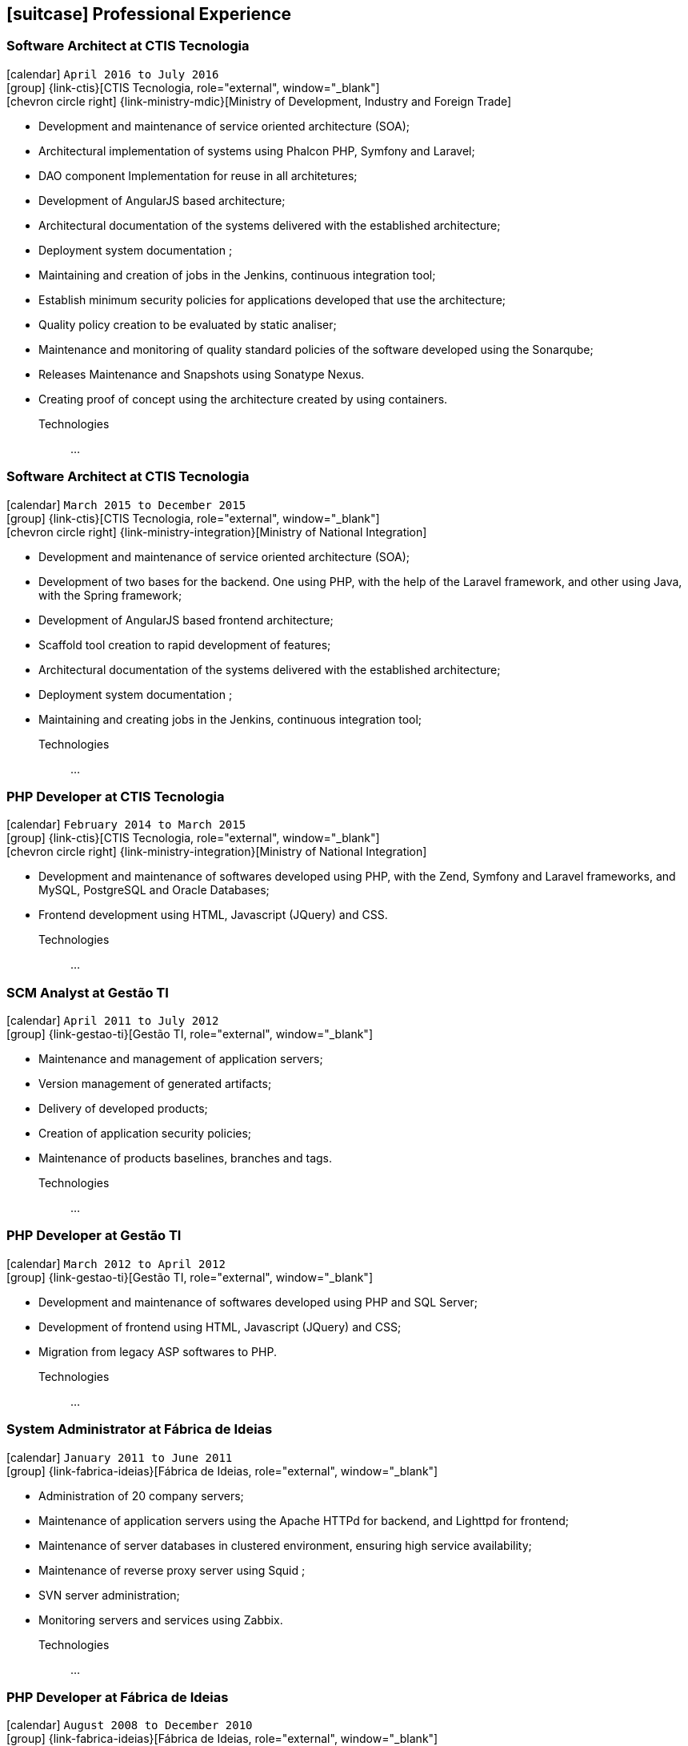[[professional-experience]]
== icon:suitcase[] Professional Experience

=== Software Architect at CTIS Tecnologia

icon:calendar[title="Period"] `April 2016 to July 2016` +
icon:group[title="Employe"] {link-ctis}[CTIS Tecnologia, role="external", window="_blank"] +
icon:chevron-circle-right[title="Customer"] {link-ministry-mdic}[Ministry of Development, Industry and Foreign Trade]

- Development and maintenance of service oriented architecture (SOA);
- Architectural implementation of systems using Phalcon PHP, Symfony and Laravel;
- DAO component Implementation for reuse in all architetures;
- Development of AngularJS based architecture;
- Architectural documentation of the systems delivered with the established architecture;
- Deployment system documentation ;
- Maintaining and creation of jobs in the Jenkins, continuous integration tool;
- Establish minimum security policies for applications developed that use the architecture;
- Quality policy creation to be evaluated by static analiser;
- Maintenance and monitoring of quality standard policies of the software developed using the Sonarqube;
- Releases Maintenance and Snapshots using Sonatype Nexus.
- Creating proof of concept using the architecture created by using containers.

Technologies::
...


=== Software Architect at CTIS Tecnologia

icon:calendar[title="Period"] `March 2015 to December 2015` +
icon:group[title="Employe"] {link-ctis}[CTIS Tecnologia, role="external", window="_blank"] +
icon:chevron-circle-right[title="Customer"] {link-ministry-integration}[Ministry of National Integration]

- Development and maintenance of service oriented architecture (SOA);
- Development of two bases for the backend. One using PHP, with the help of the Laravel framework, and other using Java, with the Spring framework;
- Development of AngularJS based frontend architecture;
- Scaffold tool creation to rapid development of features;
- Architectural documentation of the systems delivered with the established architecture;
- Deployment system documentation ;
- Maintaining and creating jobs in the Jenkins, continuous integration tool;

Technologies::
...

=== PHP Developer at CTIS Tecnologia

icon:calendar[title="Period"] `February 2014 to March 2015` +
icon:group[title="Employe"] {link-ctis}[CTIS Tecnologia, role="external", window="_blank"] +
icon:chevron-circle-right[title="Customer"] {link-ministry-integration}[Ministry of National Integration]

- Development and maintenance of softwares developed using PHP, with the Zend, Symfony and Laravel frameworks, and MySQL, PostgreSQL and Oracle Databases; 
- Frontend development using HTML, Javascript (JQuery) and CSS.

Technologies::
...

=== SCM Analyst at Gestão TI

icon:calendar[title="Period"] `April 2011 to July 2012` +
icon:group[title="Employe"] {link-gestao-ti}[Gestão TI, role="external", window="_blank"] +

- Maintenance and management of application servers;
- Version management of generated artifacts; 
- Delivery of developed products;
- Creation of application security policies;
- Maintenance of products baselines, branches and tags.

Technologies::
...


=== PHP Developer at Gestão TI

icon:calendar[title="Period"] `March 2012 to April 2012` +
icon:group[title="Employe"] {link-gestao-ti}[Gestão TI, role="external", window="_blank"] +

- Development and maintenance of softwares developed using PHP and SQL Server; 
- Development of frontend using HTML, Javascript (JQuery) and CSS; 
- Migration from legacy ASP softwares to PHP.

Technologies::
...

=== System Administrator at Fábrica de Ideias

icon:calendar[title="Period"] `January 2011 to June 2011` +
icon:group[title="Employe"] {link-fabrica-ideias}[Fábrica de Ideias, role="external", window="_blank"] +

- Administration of 20 company servers;
- Maintenance of application servers using the Apache HTTPd for backend, and Lighttpd for frontend;
- Maintenance of server databases in clustered environment, ensuring high service availability;
- Maintenance of reverse proxy server using Squid ;
- SVN server administration;
- Monitoring servers and services using Zabbix.

Technologies::
...

=== PHP Developer at Fábrica de Ideias

icon:calendar[title="Period"] `August 2008 to December 2010` +
icon:group[title="Employe"] {link-fabrica-ideias}[Fábrica de Ideias, role="external", window="_blank"] +

- Development and maintenance of solutions developed using PHP and MySQL;
- Development of frontend using HTML, Javascript (JQuery) and CSS;
- Creation of an tool for marking areas in images to OCR. The markings are made using Python and wxWidgets, to ensure interoperability of the application;
- Creation of an handmade Load Balance to garantee the high avaliability of services in operation;
- Use of subversion for versioning releases of the software developed.

Technologies::

PHP, MySQL, Javascript, HTML, CSS, Subversion, ShellScript 